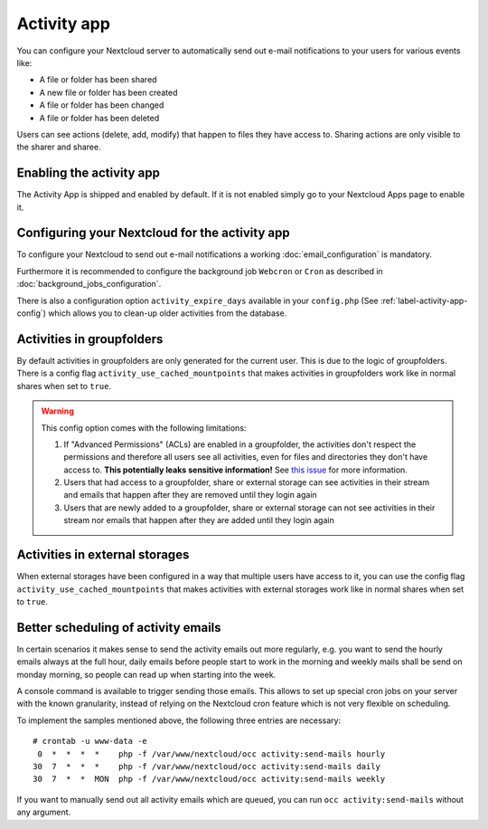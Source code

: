 ============
Activity app
============

You can configure your Nextcloud server to automatically send out e-mail notifications
to your users for various events like:

* A file or folder has been shared
* A new file or folder has been created
* A file or folder has been changed
* A file or folder has been deleted

Users can see actions (delete, add, modify) that happen to files they have access to.
Sharing actions are only visible to the sharer and sharee.

Enabling the activity app
-------------------------

The Activity App is shipped and enabled by default. If it is not enabled
simply go to your Nextcloud Apps page to enable it.

Configuring your Nextcloud for the activity app
-----------------------------------------------

To configure your Nextcloud to send out e-mail notifications a working
:doc:`email_configuration` is mandatory.

Furthermore it is recommended to configure the background job ``Webcron`` or
``Cron`` as described in :doc:`background_jobs_configuration`.

There is also a configuration option ``activity_expire_days`` available in your
``config.php`` (See :ref:`label-activity-app-config`) which allows
you to clean-up older activities from the database.

.. _label-activities-groupfolders:

Activities in groupfolders
--------------------------

By default activities in groupfolders are only generated for the current user.
This is due to the logic of groupfolders. There is a config flag
``activity_use_cached_mountpoints`` that makes activities in groupfolders work
like in normal shares when set to ``true``.

.. warning::

    This config option comes with the following limitations:

    1. If "Advanced Permissions" (ACLs) are enabled in a groupfolder, the activities don't respect the permissions and therefore all users see all activities, even for files and directories they don't have access to. **This potentially leaks sensitive information!** See `this issue <https://github.com/nextcloud/groupfolders/issues/1057>`_ for more information.
    2. Users that had access to a groupfolder, share or external storage can see activities in their stream and emails that happen after they are removed until they login again
    3. Users that are newly added to a groupfolder, share or external storage can not see activities in their stream nor emails that happen after they are added until they login again

.. _label-activities-externalstorages:

Activities in external storages
-------------------------------

When external storages have been configured in a way that multiple users have access to it,
you can use the config flag ``activity_use_cached_mountpoints`` that makes activities
with external storages work like in normal shares when set to ``true``.

Better scheduling of activity emails
------------------------------------

In certain scenarios it makes sense to send the activity emails out more regularly,
e.g. you want to send the hourly emails always at the full hour, daily emails before
people start to work in the morning and weekly mails shall be send on monday morning,
so people can read up when starting into the week.

A console command is available to trigger sending those emails.
This allows to set up special cron jobs on your server with the known
granularity, instead of relying on the Nextcloud cron feature which is not very flexible
on scheduling.

To implement the samples mentioned above, the following three entries are necessary::

  # crontab -u www-data -e
   0  *  *  *  *    php -f /var/www/nextcloud/occ activity:send-mails hourly
  30  7  *  *  *    php -f /var/www/nextcloud/occ activity:send-mails daily
  30  7  *  *  MON  php -f /var/www/nextcloud/occ activity:send-mails weekly

If you want to manually send out all activity emails which are queued, you can run
``occ activity:send-mails`` without any argument.
